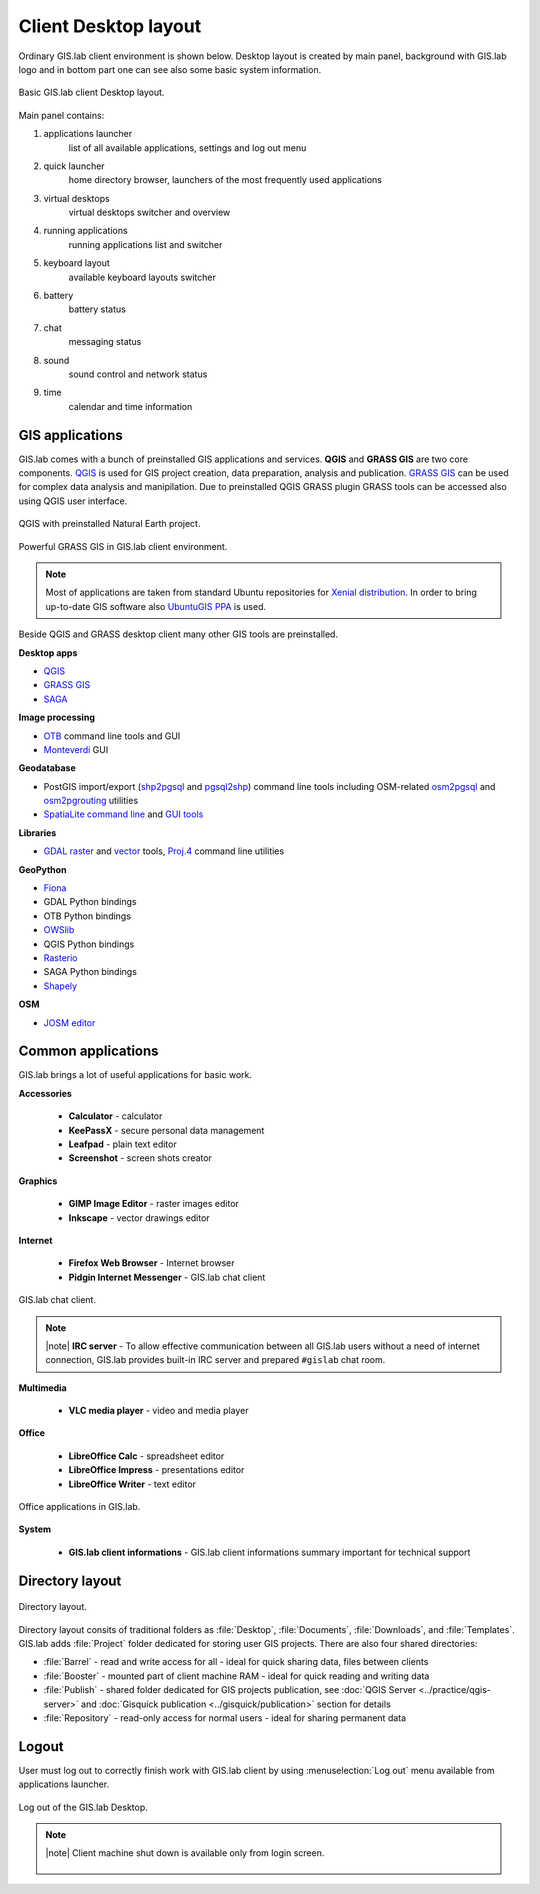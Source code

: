 .. _layout:
 
*********************
Client Desktop layout
*********************

Ordinary GIS.lab client environment is shown below. Desktop layout 
is created by main panel, background with GIS.lab logo and in bottom part 
one can see also some basic system information.

.. figure:: ../img/client-layout/client-layout.png
   :align: center
   :width: 450

   Basic GIS.lab client Desktop layout.

Main panel contains:

1. applications launcher
    list of all available applications, settings and log out menu

2. quick launcher
    home directory browser, launchers of the most frequently used applications

3. virtual desktops
    virtual desktops switcher and overview

4. running applications
    running applications list and switcher

5. keyboard layout
    available keyboard layouts switcher

6. battery
    battery status

7. chat
    messaging status

8. sound 
    sound control and network status

9. time
    calendar and time information


----------------
GIS applications
----------------

GIS.lab comes with a bunch of preinstalled GIS applications and
services. **QGIS** and **GRASS GIS** are two core components. `QGIS
<http://qgis.org>`__ is used for GIS project creation, data
preparation, analysis and publication. `GRASS GIS
<http://grass.osgeo.org>`__ can be used for complex data analysis and
manipilation. Due to preinstalled QGIS GRASS plugin GRASS tools can be
accessed also using QGIS user interface.

.. figure:: ../img/client-layout/client-layout-qgis.png
   :align: center
   :width: 450

   QGIS with preinstalled Natural Earth project.
   
.. figure:: ../img/client-layout/client-layout-grass.png
   :align: center
   :width: 450

   Powerful GRASS GIS in GIS.lab client environment.

.. note:: Most of applications are taken from standard Ubuntu
   repositories for `Xenial distribution
   <https://packages.ubuntu.com/xenial/>`__. In order to bring
   up-to-date GIS software also `UbuntuGIS PPA
   <https://launchpad.net/~ubuntugis/+archive/ubuntu/ubuntugis-unstable>`__
   is used.

Beside QGIS and GRASS desktop client many other GIS tools are preinstalled.

**Desktop apps**

* `QGIS <http://qgis.org>`__
* `GRASS GIS <http://grass.osgeo.org>`__
* `SAGA <http://www.saga-gis.org>`__
  
**Image processing**

* `OTB <https://www.orfeo-toolbox.org/>`__ command line tools and GUI
* `Monteverdi <https://www.orfeo-toolbox.org/CookBook/Monteverdi.html>`__ GUI
  
**Geodatabase**

* PostGIS import/export (`shp2pgsql
  <http://postgis.net/docs/manual-dev/using_postgis_dbmanagement.html#shp2pgsql_usage>`__
  and `pgsql2shp
  <http://postgis.net/docs/manual-dev/using_postgis_dbmanagement.html#idm2168>`__)
  command line tools including OSM-related `osm2pgsql
  <https://github.com/openstreetmap/osm2pgsql/blob/master/docs/usage.md>`__
  and `osm2pgrouting
  <https://github.com/pgRouting/osm2pgrouting#how-to-use>`__ utilities
* `SpatiaLite command line
  <https://www.gaia-gis.it/fossil/spatialite-tools/index>`__ and `GUI
  tools <https://www.gaia-gis.it/fossil/spatialite_gui/index>`__

**Libraries**

* `GDAL raster <http://gdal.org/gdal_utilities.html>`__ and `vector
  <http://gdal.org/ogr_utilities.html>`__ tools, `Proj.4
  <http://proj4.org/apps/index.html>`__ command line utilities

**GeoPython**

* `Fiona <http://toblerity.org/fiona/manual.html>`__
* GDAL Python bindings
* OTB Python bindings
* `OWSlib <https://geopython.github.io/OWSLib/>`__
* QGIS Python bindings
* `Rasterio <https://mapbox.github.io/rasterio/>`__
* SAGA Python bindings
* `Shapely <http://toblerity.org/shapely/manual.html>`__

**OSM**

* `JOSM editor <https://josm.openstreetmap.de/>`__

-------------------
Common applications
-------------------

GIS.lab brings a lot of useful applications for basic work.

**Accessories**

 * **Calculator** - calculator
 * **KeePassX** - secure personal data management
 * **Leafpad** - plain text editor
 * **Screenshot** - screen shots creator

**Graphics**

 * **GIMP Image Editor** - raster images editor
 * **Inkscape** - vector drawings editor

**Internet**

 * **Firefox Web Browser** - Internet browser
 * **Pidgin Internet Messenger** - GIS.lab chat client

.. figure:: ../img/client-layout/client-layout-chat.png
   :align: center
   :width: 450

   GIS.lab chat client.

.. note:: |note| **IRC server** - To allow effective communication between all 
   GIS.lab users without a need of internet connection, GIS.lab provides 
   built-in IRC server and prepared ``#gislab`` chat room.

**Multimedia**

 * **VLC media player** - video and media player

**Office**

 * **LibreOffice Calc** - spreadsheet editor
 * **LibreOffice Impress** - presentations editor
 * **LibreOffice Writer** - text editor

.. figure:: ../img/client-layout/client-layout-office.png
   :align: center
   :width: 450

   Office applications in GIS.lab.

**System**

 * **GIS.lab client informations** - GIS.lab client informations summary important for technical support

----------------
Directory layout
----------------

.. figure:: ../img/client-layout/client-layout-dir.png
   :align: center
   :width: 450

   Directory layout.

Directory layout consits of traditional folders as :file:`Desktop`,
:file:`Documents`, :file:`Downloads`, and :file:`Templates`. GIS.lab
adds :file:`Project` folder dedicated for storing user GIS
projects. There are also four shared directories:

* :file:`Barrel` - read and write access for all - ideal for quick
  sharing data, files between clients
* :file:`Booster` - mounted part of client machine RAM - ideal for
  quick reading and writing data
* :file:`Publish` - shared folder dedicated for GIS projects
  publication, see :doc:`QGIS Server <../practice/qgis-server>` and
  :doc:`Gisquick publication <../gisquick/publication>` section for
  details
* :file:`Repository` - read-only access for normal users - ideal for
  sharing permanent data

------
Logout
------

User must log out to correctly finish work with GIS.lab client by using 
:menuselection:`Log out` menu available from applications launcher.

.. figure:: ../img/client-layout/client-layout-logout.png
   :align: center
   :width: 450

   Log out of the GIS.lab Desktop.

.. note:: |note| Client machine shut down is available only from login screen.

   .. figure:: ../img/client-layout/client-shutdown.png
      :align: center
      :width: 450

